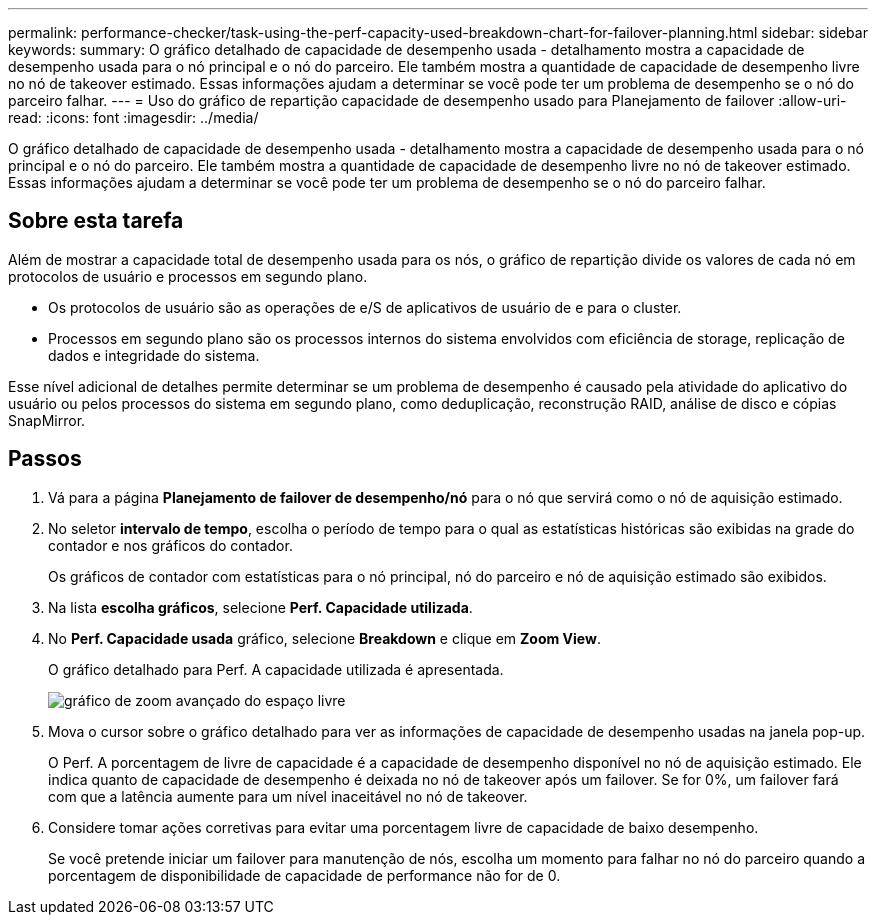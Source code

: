 ---
permalink: performance-checker/task-using-the-perf-capacity-used-breakdown-chart-for-failover-planning.html 
sidebar: sidebar 
keywords:  
summary: O gráfico detalhado de capacidade de desempenho usada - detalhamento mostra a capacidade de desempenho usada para o nó principal e o nó do parceiro. Ele também mostra a quantidade de capacidade de desempenho livre no nó de takeover estimado. Essas informações ajudam a determinar se você pode ter um problema de desempenho se o nó do parceiro falhar. 
---
= Uso do gráfico de repartição capacidade de desempenho usado para Planejamento de failover
:allow-uri-read: 
:icons: font
:imagesdir: ../media/


[role="lead"]
O gráfico detalhado de capacidade de desempenho usada - detalhamento mostra a capacidade de desempenho usada para o nó principal e o nó do parceiro. Ele também mostra a quantidade de capacidade de desempenho livre no nó de takeover estimado. Essas informações ajudam a determinar se você pode ter um problema de desempenho se o nó do parceiro falhar.



== Sobre esta tarefa

Além de mostrar a capacidade total de desempenho usada para os nós, o gráfico de repartição divide os valores de cada nó em protocolos de usuário e processos em segundo plano.

* Os protocolos de usuário são as operações de e/S de aplicativos de usuário de e para o cluster.
* Processos em segundo plano são os processos internos do sistema envolvidos com eficiência de storage, replicação de dados e integridade do sistema.


Esse nível adicional de detalhes permite determinar se um problema de desempenho é causado pela atividade do aplicativo do usuário ou pelos processos do sistema em segundo plano, como deduplicação, reconstrução RAID, análise de disco e cópias SnapMirror.



== Passos

. Vá para a página *Planejamento de failover de desempenho/nó* para o nó que servirá como o nó de aquisição estimado.
. No seletor *intervalo de tempo*, escolha o período de tempo para o qual as estatísticas históricas são exibidas na grade do contador e nos gráficos do contador.
+
Os gráficos de contador com estatísticas para o nó principal, nó do parceiro e nó de aquisição estimado são exibidos.

. Na lista *escolha gráficos*, selecione *Perf. Capacidade utilizada*.
. No *Perf. Capacidade usada* gráfico, selecione *Breakdown* e clique em *Zoom View*.
+
O gráfico detalhado para Perf. A capacidade utilizada é apresentada.

+
image::../media/headroom-advanced-zoom-chart.gif[gráfico de zoom avançado do espaço livre]

. Mova o cursor sobre o gráfico detalhado para ver as informações de capacidade de desempenho usadas na janela pop-up.
+
O Perf. A porcentagem de livre de capacidade é a capacidade de desempenho disponível no nó de aquisição estimado. Ele indica quanto de capacidade de desempenho é deixada no nó de takeover após um failover. Se for 0%, um failover fará com que a latência aumente para um nível inaceitável no nó de takeover.

. Considere tomar ações corretivas para evitar uma porcentagem livre de capacidade de baixo desempenho.
+
Se você pretende iniciar um failover para manutenção de nós, escolha um momento para falhar no nó do parceiro quando a porcentagem de disponibilidade de capacidade de performance não for de 0.


